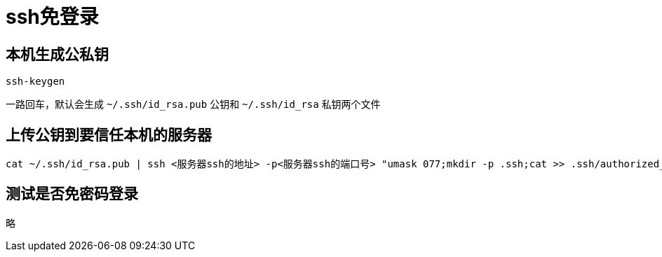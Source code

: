 = ssh免登录

== 本机生成公私钥

[,shell]
----
ssh-keygen
----

一路回车，默认会生成 `~/.ssh/id_rsa.pub` 公钥和 `~/.ssh/id_rsa` 私钥两个文件

== 上传公钥到要信任本机的服务器

[,shell]
----
cat ~/.ssh/id_rsa.pub | ssh <服务器ssh的地址> -p<服务器ssh的端口号> "umask 077;mkdir -p .ssh;cat >> .ssh/authorized_keys"
----

== 测试是否免密码登录

略
